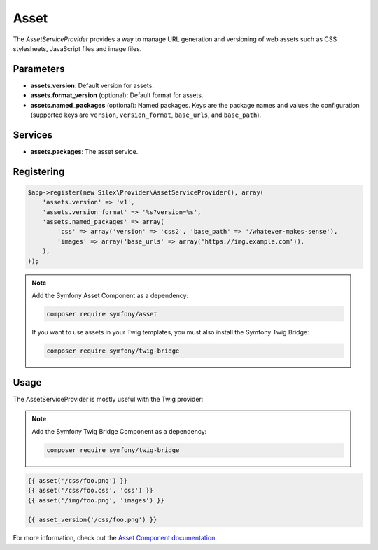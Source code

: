 Asset
=====

The *AssetServiceProvider* provides a way to manage URL generation and
versioning of web assets such as CSS stylesheets, JavaScript files and image
files.

Parameters
----------

* **assets.version**: Default version for assets.

* **assets.format_version** (optional): Default format for assets.

* **assets.named_packages** (optional): Named packages. Keys are the package
  names and values the configuration (supported keys are ``version``,
  ``version_format``, ``base_urls``, and ``base_path``).

Services
--------

* **assets.packages**: The asset service.

Registering
-----------

.. code-block:: php

    $app->register(new Silex\Provider\AssetServiceProvider(), array(
        'assets.version' => 'v1',
        'assets.version_format' => '%s?version=%s',
        'assets.named_packages' => array(
            'css' => array('version' => 'css2', 'base_path' => '/whatever-makes-sense'),
            'images' => array('base_urls' => array('https://img.example.com')),
        ),
    ));

.. note::

    Add the Symfony Asset Component as a dependency:

    .. code-block:: bash

        composer require symfony/asset

    If you want to use assets in your Twig templates, you must also install the
    Symfony Twig Bridge:

    .. code-block:: bash

        composer require symfony/twig-bridge

Usage
-----

The AssetServiceProvider is mostly useful with the Twig provider:

.. note::

    Add the Symfony Twig Bridge Component as a dependency:

    .. code-block:: bash

        composer require symfony/twig-bridge

.. code-block:: jinja

    {{ asset('/css/foo.png') }}
    {{ asset('/css/foo.css', 'css') }}
    {{ asset('/img/foo.png', 'images') }}

    {{ asset_version('/css/foo.png') }}

For more information, check out the `Asset Component documentation
<https://symfony.com/doc/current/components/asset/introduction.html>`_.
